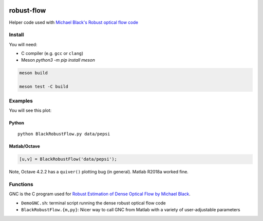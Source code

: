 .. image:: https://travis-ci.org/scivision/robust-optical-flow.svg?branch=master
    :target: https://travis-ci.org/scivision/robust-optical-flow

===========
robust-flow
===========

Helper code used with `Michael Black's Robust optical flow code <http://cs.brown.edu/people/black/code.html>`_


Install
=======
You will need:

* C compiler (e.g. ``gcc`` or ``clang``)
* Meson `python3 -m pip install meson`


.. code:: bash

    meson build

    meson test -C build


Examples
========
You will see this plot:

.. image:: results/quiver_pepsi.jpg


Python
------
::

    python BlackRobustFlow.py data/pepsi

Matlab/Octave
-------------

.. code:: matlab

    [u,v] = BlackRobustFlow('data/pepsi');


Note, Octave 4.2.2 has a ``quiver()`` plotting bug (in general).
Matlab R2018a worked fine.


Functions
=========
GNC is the C program used for
`Robust Estimation of Dense Optical Flow by Michael Black <http://cs.brown.edu/people/black/Papers/cviu.63.1.1996.html>`_.

* ``DemoGNC.sh``:   terminal script running the dense robust optical flow code
* ``BlackRobustFlow.{m,py}``:     Nicer way to call GNC from Matlab with a variety of user-adjustable parameters

